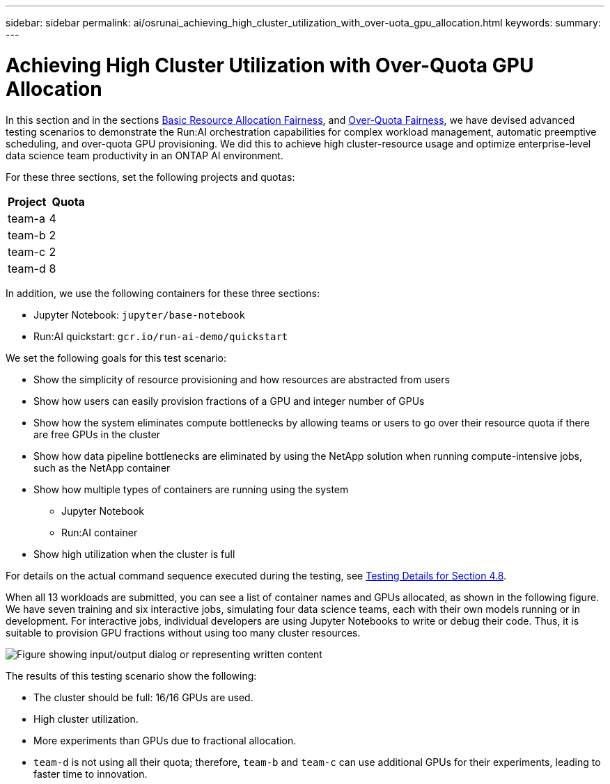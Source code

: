 ---
sidebar: sidebar
permalink: ai/osrunai_achieving_high_cluster_utilization_with_over-uota_gpu_allocation.html
keywords:
summary:
---

= Achieving High Cluster Utilization with Over-Quota GPU Allocation
:hardbreaks:
:nofooter:
:icons: font
:linkattrs:
:imagesdir: ../media/

//
// This file was created with NDAC Version 2.0 (August 17, 2020)
//
// 2020-09-11 12:14:20.641767
//

[.lead]
In this section and in the sections link:osrunai_basic_resource_allocation_fairness.html[Basic Resource Allocation Fairness], and link:osrunai_over-quota_fairness.html[Over-Quota Fairness], we have devised advanced testing scenarios to demonstrate the Run:AI orchestration capabilities for complex workload management, automatic preemptive scheduling, and over-quota GPU provisioning. We did this to achieve high cluster-resource usage and optimize enterprise-level data science team productivity in an ONTAP AI environment.

For these three sections, set the following projects and quotas:

|===
|Project |Quota

|team-a
|4
|team-b
|2
|team-c
|2
|team-d
|8
|===

In addition, we use the following containers for these three sections:

* Jupyter Notebook: `jupyter/base-notebook`
* Run:AI quickstart: `gcr.io/run-ai-demo/quickstart`

We set the following goals for this test scenario:

* Show the simplicity of resource provisioning and how resources are abstracted from users
* Show how users can easily provision fractions of a GPU and integer number of GPUs
* Show how the system eliminates compute bottlenecks by allowing teams or users to go over their resource quota if there are free GPUs in the cluster
* Show how data pipeline bottlenecks are eliminated by using the NetApp solution when running compute-intensive jobs, such as the NetApp container
* Show how multiple types of containers are running using the system
** Jupyter Notebook
** Run:AI container
* Show high utilization when the cluster is full

For details on the actual command sequence executed during the testing, see link:osrunai_testing_details_for_section_48.html[Testing Details for Section 4.8].

When all 13 workloads are submitted, you can see a list of container names and GPUs allocated, as shown in the following figure. We have seven training and six interactive jobs, simulating four data science teams, each with their own models running or in development. For interactive jobs, individual developers are using Jupyter Notebooks to write or debug their code. Thus, it is suitable to provision GPU fractions without using too many cluster resources.

image:osrunai_image8.png["Figure showing input/output dialog or representing written content"]

The results of this testing scenario show the following:

* The cluster should be full: 16/16 GPUs are used.
* High cluster utilization.
* More experiments than GPUs due to fractional allocation.
* `team-d` is not using all their quota; therefore, `team-b` and `team-c` can use additional GPUs for their experiments, leading to faster time to innovation.
